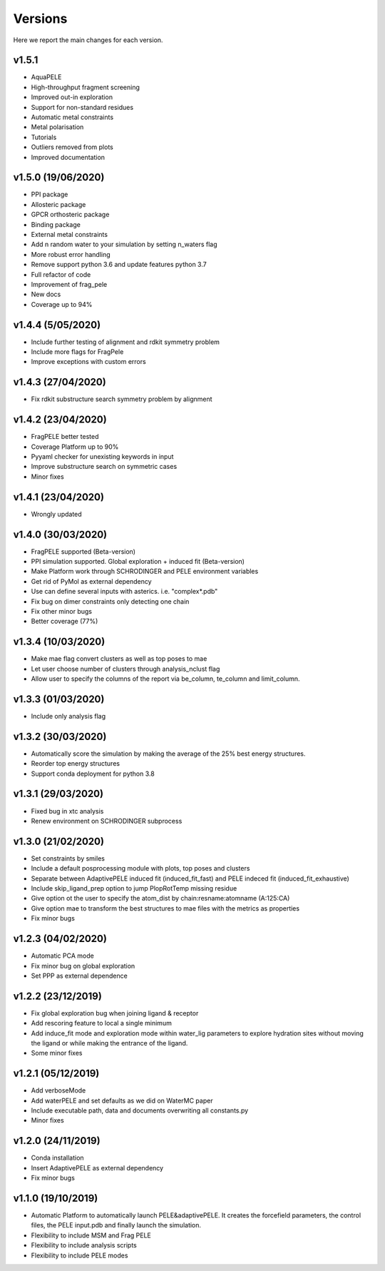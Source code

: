 Versions
############

Here we report the main changes for each version.

v1.5.1
==========================

- AquaPELE

- High-throughput fragment screening

- Improved out-in exploration

- Support for non-standard residues

- Automatic metal constraints

- Metal polarisation

- Tutorials

- Outliers removed from plots

- Improved documentation

v1.5.0 (19/06/2020)
==========================

- PPI package

- Allosteric package

- GPCR orthosteric package

- Binding package

- External metal constraints

- Add n random water to your simulation by setting n_waters flag

- More robust error handling

- Remove support python 3.6 and update features python 3.7

- Full refactor of code

- Improvement of frag_pele

- New docs

- Coverage up to 94%

v1.4.4 (5/05/2020)
=====================

- Include further testing of alignment and rdkit symmetry problem

- Include more flags for FragPele

- Improve exceptions with custom errors

v1.4.3 (27/04/2020)
======================

- Fix rdkit substructure search symmetry problem by alignment

v1.4.2 (23/04/2020)
====================

- FragPELE better tested

- Coverage Platform up to 90%

- Pyyaml checker for unexisting keywords in input

- Improve substructure search on symmetric cases

- Minor fixes

v1.4.1 (23/04/2020)
======================

- Wrongly updated

v1.4.0 (30/03/2020)
=======================

- FragPELE supported (Beta-version)

- PPI simulation supported. Global exploration + induced fit (Beta-version)

- Make Platform work through SCHRODINGER and PELE environment variables

- Get rid of PyMol as external dependency

- Use can define several inputs with asterics. i.e. "complex*.pdb"

- Fix bug on dimer constraints only detecting one chain

- Fix other minor bugs

- Better coverage (77%)


v1.3.4 (10/03/2020)
=======================

- Make mae flag convert clusters as well as top poses to mae

- Let user choose number of clusters through analysis_nclust flag

- Allow user to specify the columns of the report via be_column, te_column and limit_column.

v1.3.3 (01/03/2020)
=======================

- Include only analysis flag

v1.3.2 (30/03/2020)
=======================

- Automatically score the simulation by making the average of the 25% best energy structures.

- Reorder top energy structures

- Support conda deployment for python 3.8

v1.3.1 (29/03/2020)
=======================

- Fixed bug in xtc analysis

- Renew environment on SCHRODINGER subprocess

v1.3.0 (21/02/2020)
=======================

- Set constraints by smiles

- Include a default posprocessing module with plots, top poses and clusters
  
- Separate between AdaptivePELE induced fit (induced_fit_fast) and PELE indeced fit (induced_fit_exhaustive)

- Include skip_ligand_prep option to jump PlopRotTemp missing residue

- Give option ot the user to specify the atom_dist by chain:resname:atomname (A:125:CA)

- Give option mae to transform the best structures to mae files with the metrics as properties

- Fix minor bugs

v1.2.3 (04/02/2020)
=======================

- Automatic PCA mode

- Fix minor bug on global exploration

- Set PPP as external dependence

v1.2.2 (23/12/2019)
=======================

- Fix global exploration bug when joining ligand & receptor

- Add rescoring feature to local a single minimum

- Add induce_fit mode and exploration mode within water_lig parameters to explore hydration sites without moving the ligand or while making the entrance of the ligand.

- Some minor fixes


v1.2.1 (05/12/2019)
=======================

- Add verboseMode

- Add waterPELE and set defaults as we did on WaterMC paper

- Include executable path, data and documents overwriting all constants.py

- Minor fixes

v1.2.0 (24/11/2019)
=======================

- Conda installation

- Insert AdaptivePELE as external dependency

- Fix minor bugs

v1.1.0 (19/10/2019)
=======================

- Automatic Platform to automatically launch PELE&adaptivePELE. It creates the forcefield parameters, the control files, the PELE input.pdb and finally launch the simulation.

- Flexibility to include MSM and Frag PELE

- Flexibility to include analysis scripts

- Flexibility to include PELE modes
